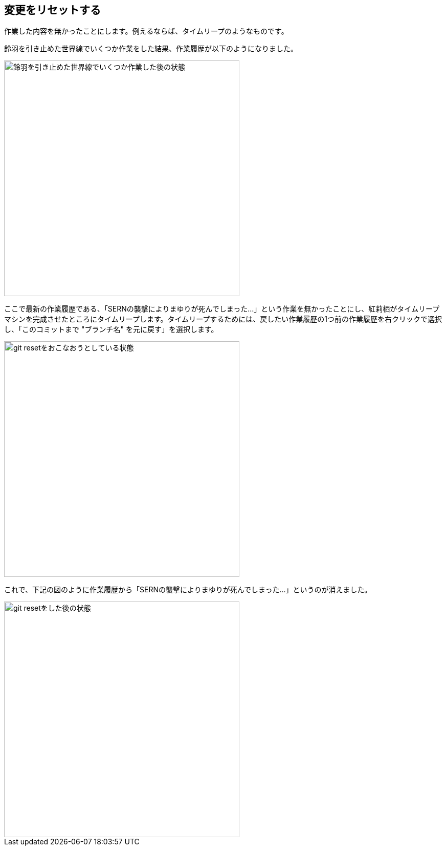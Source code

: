 [[git-reset]]

== 変更をリセットする

作業した内容を無かったことにします。例えるならば、タイムリープのようなものです。

鈴羽を引き止めた世界線でいくつか作業をした結果、作業履歴が以下のようになりました。

image::img/git-reset/git-reset-before.png[鈴羽を引き止めた世界線でいくつか作業した後の状態, 460]

ここで最新の作業履歴である、「SERNの襲撃によりまゆりが死んでしまった…」という作業を無かったことにし、紅莉栖がタイムリープマシンを完成させたところにタイムリープします。タイムリープするためには、戻したい作業履歴の1つ前の作業履歴を右クリックで選択し、「このコミットまで "ブランチ名" を元に戻す」を選択します。

image::img/git-reset/git-reset-right-click.png[git resetをおこなおうとしている状態, 460]

これで、下記の図のように作業履歴から「SERNの襲撃によりまゆりが死んでしまった…」というのが消えました。

image::img/git-reset/git-reset-after.png[git resetをした後の状態, 460]
